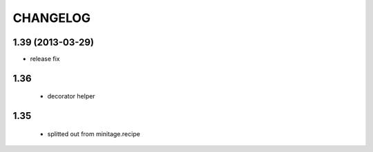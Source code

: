 =======================
CHANGELOG
=======================
1.39 (2013-03-29)
-----------------
- release fix

1.36
---------

    - decorator helper


1.35
--------

    - splitted out from minitage.recipe

